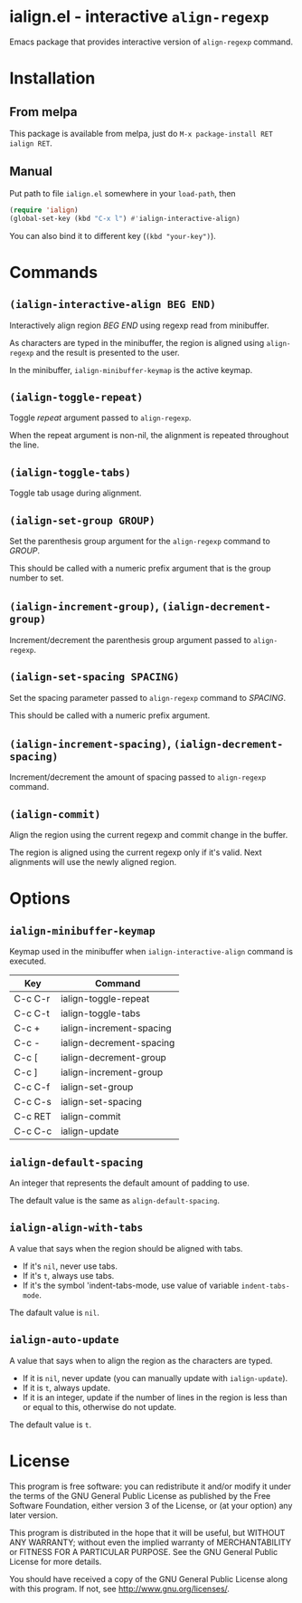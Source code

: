[[https://melpa.org/#/ialign][file:https://melpa.org/packages/ialign-badge.svg]]

* ialign.el - interactive ~align-regexp~
  Emacs package that provides interactive version of ~align-regexp~ command.

  [[./demo.gif]]
* Installation
** From melpa
   This package is available from melpa, just do ~M-x package-install RET ialign RET~.
** Manual
   Put path to file ~ialign.el~ somewhere in your ~load-path~, then
   #+BEGIN_SRC emacs-lisp
(require 'ialign)
(global-set-key (kbd "C-x l") #'ialign-interactive-align)
   #+END_SRC
   You can also bind it to different key (~(kbd "your-key")~).
* Commands
** ~(ialign-interactive-align BEG END)~
   Interactively align region /BEG/ /END/ using regexp read from minibuffer.

   As characters are typed in the minibuffer, the region is aligned
   using ~align-regexp~ and the result is presented to the user.

   In the minibuffer, ~ialign-minibuffer-keymap~ is the active keymap.
** ~(ialign-toggle-repeat)~
   Toggle /repeat/ argument passed to ~align-regexp~.

   When the repeat argument is non-nil, the alignment is repeated throughout
   the line.
** ~(ialign-toggle-tabs)~
   Toggle tab usage during alignment.
** ~(ialign-set-group GROUP)~
   Set the parenthesis group argument for the ~align-regexp~ command to /GROUP/.

   This should be called with a numeric prefix argument that is
   the group number to set.
** ~(ialign-increment-group)~, ~(ialign-decrement-group)~
   Increment/decrement the parenthesis group argument passed to ~align-regexp~.
** ~(ialign-set-spacing SPACING)~
   Set the spacing parameter passed to ~align-regexp~ command to /SPACING/.

   This should be called with a numeric prefix argument.
** ~(ialign-increment-spacing)~, ~(ialign-decrement-spacing)~
   Increment/decrement the amount of spacing passed to ~align-regexp~ command.
** ~(ialign-commit)~
   Align the region using the current regexp and commit change in the buffer.

   The region is aligned using the current regexp only if it's valid.
   Next alignments will use the newly aligned region.

* Options
** ~ialign-minibuffer-keymap~
   Keymap used in the minibuffer when ~ialign-interactive-align~ command is executed.

   | Key     | Command                  |
   |---------+--------------------------|
   | C-c C-r | ialign-toggle-repeat     |
   | C-c C-t | ialign-toggle-tabs       |
   | C-c +   | ialign-increment-spacing |
   | C-c -   | ialign-decrement-spacing |
   | C-c [   | ialign-decrement-group   |
   | C-c ]   | ialign-increment-group   |
   | C-c C-f | ialign-set-group         |
   | C-c C-s | ialign-set-spacing       |
   | C-c RET | ialign-commit            |
   | C-c C-c | ialign-update            |
** ~ialign-default-spacing~
   An integer that represents the default amount of padding to use.

   The default value is the same as ~align-default-spacing~.
** ~ialign-align-with-tabs~
   A value that says when the region should be aligned with tabs.

   - If it's ~nil~, never use tabs.
   - If it's ~t~, always use tabs.
   - If it's the symbol 'indent-tabs-mode, use value of variable ~indent-tabs-mode~.

   The dafault value is ~nil~.
** ~ialign-auto-update~
   A value that says when to align the region as the characters are typed.

   - If it is ~nil~, never update (you can manually update with ~ialign-update~).
   - If it is ~t~, always update.
   - If it is an integer, update if the number of lines in the region is less than or equal to this, otherwise do not update.

   The default value is ~t~.
* License
  This program is free software: you can redistribute it and/or modify
  it under the terms of the GNU General Public License as published by
  the Free Software Foundation, either version 3 of the License, or
  (at your option) any later version.

  This program is distributed in the hope that it will be useful,
  but WITHOUT ANY WARRANTY; without even the implied warranty of
  MERCHANTABILITY or FITNESS FOR A PARTICULAR PURPOSE.  See the
  GNU General Public License for more details.

  You should have received a copy of the GNU General Public License
  along with this program.  If not, see <http://www.gnu.org/licenses/>.
